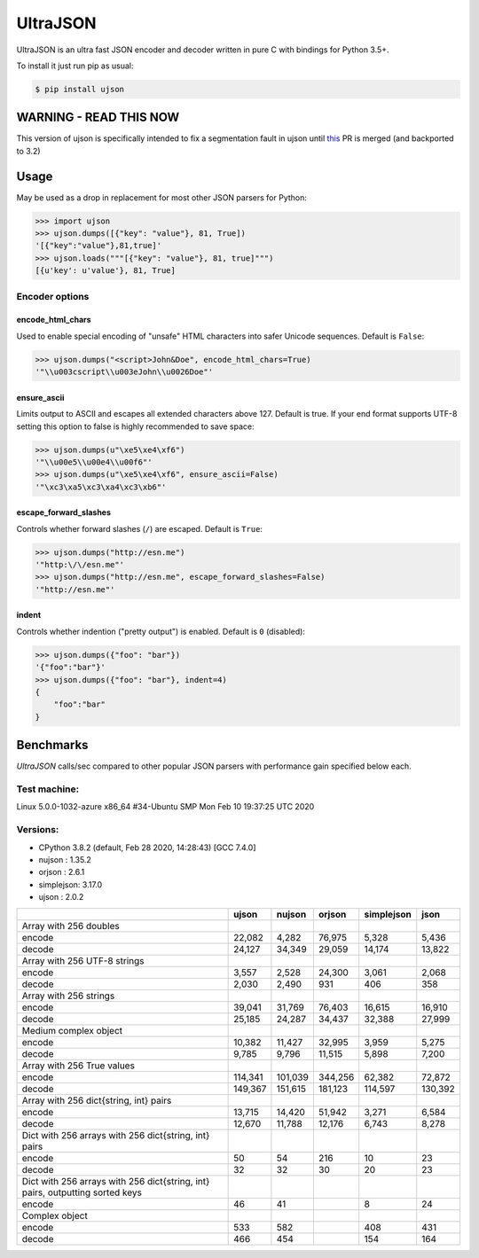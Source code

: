 UltraJSON
=========

.. image:: https://img.shields.io/pypi/v/ujson.svg
    :alt: PyPI version
    :target: https://pypi.python.org/pypi/ujson

.. image:: https://img.shields.io/pypi/pyversions/ujson.svg
    :alt: Supported Python versions
    :target: https://pypi.python.org/pypi/ujson

.. image:: https://img.shields.io/pypi/dm/ujson.svg
    :alt: PyPI downloads
    :target: https://pypistats.org/packages/ujson

.. image:: https://github.com/ultrajson/ultrajson/workflows/Test/badge.svg
    :alt: GitHub Actions status
    :target: https://github.com/ultrajson/ultrajson/actions?query=workflow%3ATest

.. image:: https://travis-ci.com/ultrajson/ultrajson.svg?branch=master
    :alt: Travis CI status
    :target: https://travis-ci.com/ultrajson/ultrajson

.. image:: https://zenodo.org/badge/1418941.svg
   :alt: DOI
   :target: https://zenodo.org/badge/latestdoi/1418941

.. image:: https://img.shields.io/badge/code%20style-black-000000.svg
    :alt: Code style: Black
    :target: https://github.com/psf/black

UltraJSON is an ultra fast JSON encoder and decoder written in pure C with bindings for Python 3.5+.

To install it just run pip as usual:

.. code-block:: sh

    $ pip install ujson

=======================
WARNING - READ THIS NOW
=======================
This version of ujson is specifically intended to fix a segmentation fault in ujson until this_ PR is merged (and backported to 3.2)

.. _this: https://github.com/ultrajson/ultrajson/pull/469

============
Usage
============
May be used as a drop in replacement for most other JSON parsers for Python:

.. code-block:: python

    >>> import ujson
    >>> ujson.dumps([{"key": "value"}, 81, True])
    '[{"key":"value"},81,true]'
    >>> ujson.loads("""[{"key": "value"}, 81, true]""")
    [{u'key': u'value'}, 81, True]

~~~~~~~~~~~~~~~
Encoder options
~~~~~~~~~~~~~~~
encode_html_chars
-----------------
Used to enable special encoding of "unsafe" HTML characters into safer Unicode sequences. Default is ``False``:

.. code-block:: python

    >>> ujson.dumps("<script>John&Doe", encode_html_chars=True)
    '"\\u003cscript\\u003eJohn\\u0026Doe"'

ensure_ascii
-------------
Limits output to ASCII and escapes all extended characters above 127. Default is true. If your end format supports UTF-8 setting this option to false is highly recommended to save space:

.. code-block:: python

    >>> ujson.dumps(u"\xe5\xe4\xf6")
    '"\\u00e5\\u00e4\\u00f6"'
    >>> ujson.dumps(u"\xe5\xe4\xf6", ensure_ascii=False)
    '"\xc3\xa5\xc3\xa4\xc3\xb6"'

escape_forward_slashes
----------------------
Controls whether forward slashes (``/``) are escaped. Default is ``True``:

.. code-block:: python

    >>> ujson.dumps("http://esn.me")
    '"http:\/\/esn.me"'
    >>> ujson.dumps("http://esn.me", escape_forward_slashes=False)
    '"http://esn.me"'

indent
------
Controls whether indention ("pretty output") is enabled. Default is ``0`` (disabled):

.. code-block:: python

    >>> ujson.dumps({"foo": "bar"})
    '{"foo":"bar"}'
    >>> ujson.dumps({"foo": "bar"}, indent=4)
    {
        "foo":"bar"
    }

==========
Benchmarks
==========
*UltraJSON* calls/sec compared to other popular JSON parsers with performance gain specified below each.

~~~~~~~~~~~~~
Test machine:
~~~~~~~~~~~~~

Linux 5.0.0-1032-azure x86_64 #34-Ubuntu SMP Mon Feb 10 19:37:25 UTC 2020

~~~~~~~~~
Versions:
~~~~~~~~~

- CPython 3.8.2 (default, Feb 28 2020, 14:28:43) [GCC 7.4.0]
- nujson    : 1.35.2
- orjson    : 2.6.1
- simplejson: 3.17.0
- ujson     : 2.0.2

+-------------------------------------------------------------------------------+------------+------------+------------+------------+------------+
|                                                                               | ujson      | nujson     | orjson     | simplejson | json       |
+===============================================================================+============+============+============+============+============+
| Array with 256 doubles                                                        |            |            |            |            |            |
+-------------------------------------------------------------------------------+------------+------------+------------+------------+------------+
| encode                                                                        |     22,082 |      4,282 |     76,975 |      5,328 |      5,436 |
+-------------------------------------------------------------------------------+------------+------------+------------+------------+------------+
| decode                                                                        |     24,127 |     34,349 |     29,059 |     14,174 |     13,822 |
+-------------------------------------------------------------------------------+------------+------------+------------+------------+------------+
| Array with 256 UTF-8 strings                                                  |            |            |            |            |            |
+-------------------------------------------------------------------------------+------------+------------+------------+------------+------------+
| encode                                                                        |      3,557 |      2,528 |     24,300 |      3,061 |      2,068 |
+-------------------------------------------------------------------------------+------------+------------+------------+------------+------------+
| decode                                                                        |      2,030 |      2,490 |        931 |        406 |        358 |
+-------------------------------------------------------------------------------+------------+------------+------------+------------+------------+
| Array with 256 strings                                                        |            |            |            |            |            |
+-------------------------------------------------------------------------------+------------+------------+------------+------------+------------+
| encode                                                                        |     39,041 |     31,769 |     76,403 |     16,615 |     16,910 |
+-------------------------------------------------------------------------------+------------+------------+------------+------------+------------+
| decode                                                                        |     25,185 |     24,287 |     34,437 |     32,388 |     27,999 |
+-------------------------------------------------------------------------------+------------+------------+------------+------------+------------+
| Medium complex object                                                         |            |            |            |            |            |
+-------------------------------------------------------------------------------+------------+------------+------------+------------+------------+
| encode                                                                        |     10,382 |     11,427 |     32,995 |      3,959 |      5,275 |
+-------------------------------------------------------------------------------+------------+------------+------------+------------+------------+
| decode                                                                        |      9,785 |      9,796 |     11,515 |      5,898 |      7,200 |
+-------------------------------------------------------------------------------+------------+------------+------------+------------+------------+
| Array with 256 True values                                                    |            |            |            |            |            |
+-------------------------------------------------------------------------------+------------+------------+------------+------------+------------+
| encode                                                                        |    114,341 |    101,039 |    344,256 |     62,382 |     72,872 |
+-------------------------------------------------------------------------------+------------+------------+------------+------------+------------+
| decode                                                                        |    149,367 |    151,615 |    181,123 |    114,597 |    130,392 |
+-------------------------------------------------------------------------------+------------+------------+------------+------------+------------+
| Array with 256 dict{string, int} pairs                                        |            |            |            |            |            |
+-------------------------------------------------------------------------------+------------+------------+------------+------------+------------+
| encode                                                                        |     13,715 |     14,420 |     51,942 |      3,271 |      6,584 |
+-------------------------------------------------------------------------------+------------+------------+------------+------------+------------+
| decode                                                                        |     12,670 |     11,788 |     12,176 |      6,743 |      8,278 |
+-------------------------------------------------------------------------------+------------+------------+------------+------------+------------+
| Dict with 256 arrays with 256 dict{string, int} pairs                         |            |            |            |            |            |
+-------------------------------------------------------------------------------+------------+------------+------------+------------+------------+
| encode                                                                        |         50 |         54 |        216 |         10 |         23 |
+-------------------------------------------------------------------------------+------------+------------+------------+------------+------------+
| decode                                                                        |         32 |         32 |         30 |         20 |         23 |
+-------------------------------------------------------------------------------+------------+------------+------------+------------+------------+
| Dict with 256 arrays with 256 dict{string, int} pairs, outputting sorted keys |            |            |            |            |            |
+-------------------------------------------------------------------------------+------------+------------+------------+------------+------------+
| encode                                                                        |         46 |         41 |            |          8 |         24 |
+-------------------------------------------------------------------------------+------------+------------+------------+------------+------------+
| Complex object                                                                |            |            |            |            |            |
+-------------------------------------------------------------------------------+------------+------------+------------+------------+------------+
| encode                                                                        |        533 |        582 |            |        408 |        431 |
+-------------------------------------------------------------------------------+------------+------------+------------+------------+------------+
| decode                                                                        |        466 |        454 |            |        154 |        164 |
+-------------------------------------------------------------------------------+------------+------------+------------+------------+------------+
